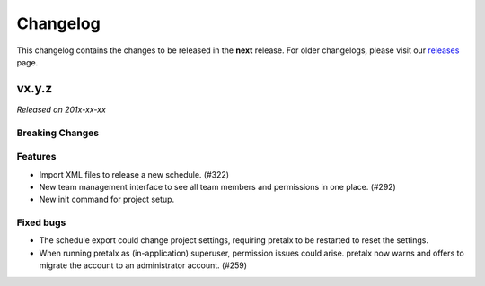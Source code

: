 Changelog
=========

This changelog contains the changes to be released in the **next** release.
For older changelogs, please visit our releases_ page.

vx.y.z
------

*Released on 201x-xx-xx*

Breaking Changes
~~~~~~~~~~~~~~~~


Features
~~~~~~~~
- Import XML files to release a new schedule. (#322)
- New team management interface to see all team members and permissions in one place. (#292)
- New init command for project setup.

Fixed bugs
~~~~~~~~~~~
- The schedule export could change project settings, requiring pretalx to be restarted to reset the settings.
- When running pretalx as (in-application) superuser, permission issues could arise. pretalx now warns and offers to migrate the account to an administrator account. (#259)

.. _releases: https://github.com/pretalx/pretalx/releases
